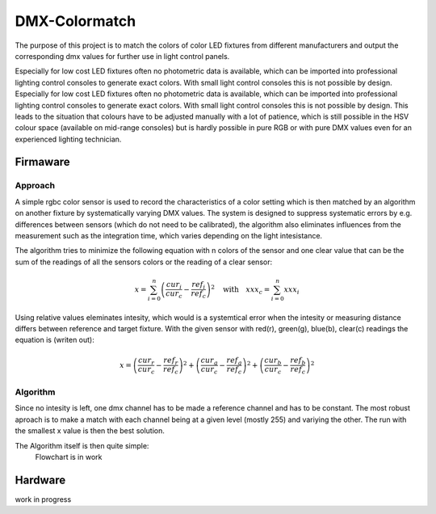 DMX-Colormatch
==============

The purpose of this project is to match the colors of color LED fixtures from different manufacturers and output the corresponding dmx values for further use in light control panels.

Especially for low cost LED fixtures often no photometric data is available, which can be imported into professional lighting control consoles to generate exact colors. With small light control consoles this is not possible by design. Especially for low cost LED fixtures often no photometric data is available, which can be imported into professional lighting control consoles to generate exact colors. With small light control consoles this is not possible by design. This leads to the situation that colours have to be adjusted manually with a lot of patience, which is still possible in the HSV colour space (available on mid-range consoles) but is hardly possible in pure RGB or with pure DMX values even for an experienced lighting technician.

Firmaware
---------

Approach
^^^^^^^^

A simple rgbc color sensor is used to record the characteristics of a color setting which is then matched by an algorithm on another fixture by systematically varying DMX values. The system is designed to suppress systematic errors by e.g. differences between sensors (which do not need to be calibrated), the algorithm also eliminates influences from the measurement such as the integration time, which varies depending on the light intesistance.

The algorithm tries to minimize the following equation with n colors of the sensor and one clear value that can be the sum of the readings of all the sensors colors or the reading of a clear sensor:

.. math::
    x = \sum_{i=0}^n \left(\frac{cur_i}{cur_c}-\frac{ref_i}{ref_c}\right)^2\quad\text{with}\quad xxx_c=\sum_{i=0}^n xxx_i

Using relative values eleminates intesity, which would is a systemtical error when the intesity or measuring distance differs between reference and target fixture. With the given sensor with red(r), green(g), blue(b), clear(c) readings the equation is (writen out):

.. math::
    x = \left(\frac{cur_r}{cur_c}-\frac{ref_r}{ref_c}\right)^2+\left(\frac{cur_g}{cur_c}-\frac{ref_g}{ref_c}\right)^2+\left(\frac{cur_b}{cur_c}-\frac{ref_b}{ref_c}\right)^2

Algorithm
^^^^^^^^^

Since no intesity is left, one dmx channel has to be made a reference channel and has to be constant. The most robust aproach is to make a match with each channel being at a given level (mostly 255) and variying the other. The run with the smallest x value is then the best solution.

The Algorithm itself is then quite simple:
  Flowchart is in work


Hardware
--------

work in progress


